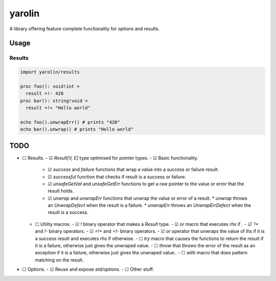 #######
yarolin
#######
A library offering feature complete functionality for options and results.

=====
Usage
=====
-------
Results
-------
.. code-block:: nim

  import yarolin/results

  proc foo(): void!int =
    result =!- 420
  proc bar(): string!void =
    result =!+ "Hello world"

  echo foo().unwrapErr() # prints "420"
  echo bar().unwrap() # prints "Hello world"

====
TODO
====
- ☐ Results.
  - ☑ `Result[V, E]` type optimised for pointer types.
  - ☑ Basic functionality.
    - ☑ `success` and `failure` functions that wrap a value into a success or failure result.
    - ☑ `successful` function that checks if result is a success or failure.
    - ☑ `unsafeGetVal` and `unsafeGetErr` functions to get a raw pointer to the value or error that the result holds.
    - ☑ `unwrap` and `unwrapErr` functions that unwrap the value or error of a result.
      * `unwrap` throws an `UnwrapDefect` when the result is a failure.
      * `unwrapErr` throws an `UnwrapErrDefect` when the result is a success.
  - ☐ Utility macros.
    - ☑ `!` binary operator that makes a `Result` type.
    - ☑ `or` macro that executes `rhs` if `.
    - ☑ `!+` and `!-` binary operators.
    - ☑ `=!+` and `=!-` binary operators.
    - ☑ `or` operator that unwraps the value of `lhs` if it is a success result and executes `rhs` if otherwise.
    - ☐ `try` macro that causes the functions to return the result if it is a failure, otherwise just gives the unwraped value.
    - ☐ `throw` that throws the error of the result as an exception if it is a failure, otherwise just gives the unwraped value..
    - ☐ `with` macro that does pattern matching on the result.
- ☐ Options.
  - ☑ Reuse and expose `std/options`.
  - ☐ Other stuff.

